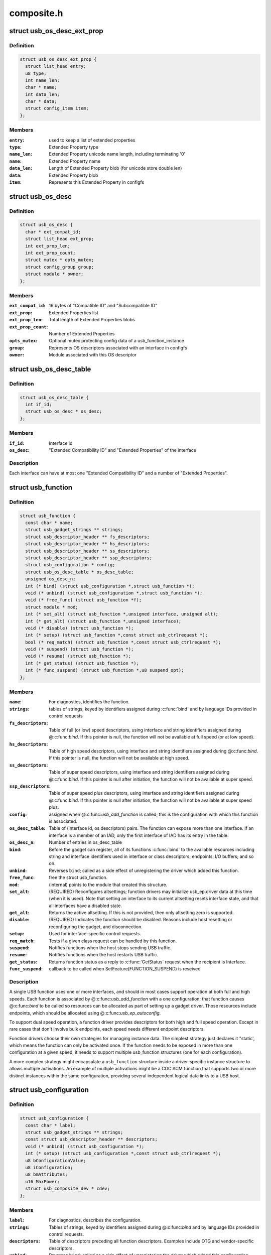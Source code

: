 .. -*- coding: utf-8; mode: rst -*-

===========
composite.h
===========


.. _`usb_os_desc_ext_prop`:

struct usb_os_desc_ext_prop
===========================

.. c:type:: usb_os_desc_ext_prop

    describes one "Extended Property"


.. _`usb_os_desc_ext_prop.definition`:

Definition
----------

.. code-block:: c

  struct usb_os_desc_ext_prop {
    struct list_head entry;
    u8 type;
    int name_len;
    char * name;
    int data_len;
    char * data;
    struct config_item item;
  };


.. _`usb_os_desc_ext_prop.members`:

Members
-------

:``entry``:
    used to keep a list of extended properties

:``type``:
    Extended Property type

:``name_len``:
    Extended Property unicode name length, including terminating '\0'

:``name``:
    Extended Property name

:``data_len``:
    Length of Extended Property blob (for unicode store double len)

:``data``:
    Extended Property blob

:``item``:
    Represents this Extended Property in configfs




.. _`usb_os_desc`:

struct usb_os_desc
==================

.. c:type:: usb_os_desc

    describes OS descriptors associated with one interface


.. _`usb_os_desc.definition`:

Definition
----------

.. code-block:: c

  struct usb_os_desc {
    char * ext_compat_id;
    struct list_head ext_prop;
    int ext_prop_len;
    int ext_prop_count;
    struct mutex * opts_mutex;
    struct config_group group;
    struct module * owner;
  };


.. _`usb_os_desc.members`:

Members
-------

:``ext_compat_id``:
    16 bytes of "Compatible ID" and "Subcompatible ID"

:``ext_prop``:
    Extended Properties list

:``ext_prop_len``:
    Total length of Extended Properties blobs

:``ext_prop_count``:
    Number of Extended Properties

:``opts_mutex``:
    Optional mutex protecting config data of a usb_function_instance

:``group``:
    Represents OS descriptors associated with an interface in configfs

:``owner``:
    Module associated with this OS descriptor




.. _`usb_os_desc_table`:

struct usb_os_desc_table
========================

.. c:type:: usb_os_desc_table

    describes OS descriptors associated with one interface of a usb_function


.. _`usb_os_desc_table.definition`:

Definition
----------

.. code-block:: c

  struct usb_os_desc_table {
    int if_id;
    struct usb_os_desc * os_desc;
  };


.. _`usb_os_desc_table.members`:

Members
-------

:``if_id``:
    Interface id

:``os_desc``:
    "Extended Compatibility ID" and "Extended Properties" of the
    interface




.. _`usb_os_desc_table.description`:

Description
-----------

Each interface can have at most one "Extended Compatibility ID" and a
number of "Extended Properties".



.. _`usb_function`:

struct usb_function
===================

.. c:type:: usb_function

    describes one function of a configuration


.. _`usb_function.definition`:

Definition
----------

.. code-block:: c

  struct usb_function {
    const char * name;
    struct usb_gadget_strings ** strings;
    struct usb_descriptor_header ** fs_descriptors;
    struct usb_descriptor_header ** hs_descriptors;
    struct usb_descriptor_header ** ss_descriptors;
    struct usb_descriptor_header ** ssp_descriptors;
    struct usb_configuration * config;
    struct usb_os_desc_table * os_desc_table;
    unsigned os_desc_n;
    int (* bind) (struct usb_configuration *,struct usb_function *);
    void (* unbind) (struct usb_configuration *,struct usb_function *);
    void (* free_func) (struct usb_function *f);
    struct module * mod;
    int (* set_alt) (struct usb_function *,unsigned interface, unsigned alt);
    int (* get_alt) (struct usb_function *,unsigned interface);
    void (* disable) (struct usb_function *);
    int (* setup) (struct usb_function *,const struct usb_ctrlrequest *);
    bool (* req_match) (struct usb_function *,const struct usb_ctrlrequest *);
    void (* suspend) (struct usb_function *);
    void (* resume) (struct usb_function *);
    int (* get_status) (struct usb_function *);
    int (* func_suspend) (struct usb_function *,u8 suspend_opt);
  };


.. _`usb_function.members`:

Members
-------

:``name``:
    For diagnostics, identifies the function.

:``strings``:
    tables of strings, keyed by identifiers assigned during :c:func:`bind`
    and by language IDs provided in control requests

:``fs_descriptors``:
    Table of full (or low) speed descriptors, using interface and
    string identifiers assigned during @:c:func:`bind`.  If this pointer is null,
    the function will not be available at full speed (or at low speed).

:``hs_descriptors``:
    Table of high speed descriptors, using interface and
    string identifiers assigned during @:c:func:`bind`.  If this pointer is null,
    the function will not be available at high speed.

:``ss_descriptors``:
    Table of super speed descriptors, using interface and
    string identifiers assigned during @:c:func:`bind`. If this
    pointer is null after initiation, the function will not
    be available at super speed.

:``ssp_descriptors``:
    Table of super speed plus descriptors, using
    interface and string identifiers assigned during @:c:func:`bind`. If
    this pointer is null after initiation, the function will not
    be available at super speed plus.

:``config``:
    assigned when @:c:func:`usb_add_function` is called; this is the
    configuration with which this function is associated.

:``os_desc_table``:
    Table of (interface id, os descriptors) pairs. The function
    can expose more than one interface. If an interface is a member of
    an IAD, only the first interface of IAD has its entry in the table.

:``os_desc_n``:
    Number of entries in os_desc_table

:``bind``:
    Before the gadget can register, all of its functions :c:func:`bind` to the
    available resources including string and interface identifiers used
    in interface or class descriptors; endpoints; I/O buffers; and so on.

:``unbind``:
    Reverses ``bind``\ ; called as a side effect of unregistering the
    driver which added this function.

:``free_func``:
    free the struct usb_function.

:``mod``:
    (internal) points to the module that created this structure.

:``set_alt``:
    (REQUIRED) Reconfigures altsettings; function drivers may
    initialize usb_ep.driver data at this time (when it is used).
    Note that setting an interface to its current altsetting resets
    interface state, and that all interfaces have a disabled state.

:``get_alt``:
    Returns the active altsetting.  If this is not provided,
    then only altsetting zero is supported.

:``disable``:
    (REQUIRED) Indicates the function should be disabled.  Reasons
    include host resetting or reconfiguring the gadget, and disconnection.

:``setup``:
    Used for interface-specific control requests.

:``req_match``:
    Tests if a given class request can be handled by this function.

:``suspend``:
    Notifies functions when the host stops sending USB traffic.

:``resume``:
    Notifies functions when the host restarts USB traffic.

:``get_status``:
    Returns function status as a reply to
    :c:func:`GetStatus` request when the recipient is Interface.

:``func_suspend``:
    callback to be called when
    SetFeature(FUNCTION_SUSPEND) is reseived




.. _`usb_function.description`:

Description
-----------

A single USB function uses one or more interfaces, and should in most
cases support operation at both full and high speeds.  Each function is
associated by @:c:func:`usb_add_function` with a one configuration; that function
causes @:c:func:`bind` to be called so resources can be allocated as part of
setting up a gadget driver.  Those resources include endpoints, which
should be allocated using @:c:func:`usb_ep_autoconfig`.

To support dual speed operation, a function driver provides descriptors
for both high and full speed operation.  Except in rare cases that don't
involve bulk endpoints, each speed needs different endpoint descriptors.

Function drivers choose their own strategies for managing instance data.
The simplest strategy just declares it "static', which means the function
can only be activated once.  If the function needs to be exposed in more
than one configuration at a given speed, it needs to support multiple
usb_function structures (one for each configuration).

A more complex strategy might encapsulate a ``usb_function`` structure inside
a driver-specific instance structure to allows multiple activations.  An
example of multiple activations might be a CDC ACM function that supports
two or more distinct instances within the same configuration, providing
several independent logical data links to a USB host.



.. _`usb_configuration`:

struct usb_configuration
========================

.. c:type:: usb_configuration

    represents one gadget configuration


.. _`usb_configuration.definition`:

Definition
----------

.. code-block:: c

  struct usb_configuration {
    const char * label;
    struct usb_gadget_strings ** strings;
    const struct usb_descriptor_header ** descriptors;
    void (* unbind) (struct usb_configuration *);
    int (* setup) (struct usb_configuration *,const struct usb_ctrlrequest *);
    u8 bConfigurationValue;
    u8 iConfiguration;
    u8 bmAttributes;
    u16 MaxPower;
    struct usb_composite_dev * cdev;
  };


.. _`usb_configuration.members`:

Members
-------

:``label``:
    For diagnostics, describes the configuration.

:``strings``:
    Tables of strings, keyed by identifiers assigned during @:c:func:`bind`
    and by language IDs provided in control requests.

:``descriptors``:
    Table of descriptors preceding all function descriptors.
    Examples include OTG and vendor-specific descriptors.

:``unbind``:
    Reverses ``bind``\ ; called as a side effect of unregistering the
    driver which added this configuration.

:``setup``:
    Used to delegate control requests that aren't handled by standard
    device infrastructure or directed at a specific interface.

:``bConfigurationValue``:
    Copied into configuration descriptor.

:``iConfiguration``:
    Copied into configuration descriptor.

:``bmAttributes``:
    Copied into configuration descriptor.

:``MaxPower``:
    Power consumtion in mA. Used to compute bMaxPower in the
    configuration descriptor after considering the bus speed.

:``cdev``:
    assigned by @:c:func:`usb_add_config` before calling @:c:func:`bind`; this is
    the device associated with this configuration.




.. _`usb_configuration.description`:

Description
-----------

Configurations are building blocks for gadget drivers structured around
function drivers.  Simple USB gadgets require only one function and one
configuration, and handle dual-speed hardware by always providing the same
functionality.  Slightly more complex gadgets may have more than one
single-function configuration at a given speed; or have configurations
that only work at one speed.

Composite devices are, by definition, ones with configurations which
include more than one function.

The lifecycle of a usb_configuration includes allocation, initialization
of the fields described above, and calling @:c:func:`usb_add_config` to set up
internal data and bind it to a specific device.  The configuration's
@:c:func:`bind` method is then used to initialize all the functions and then
call @:c:func:`usb_add_function` for them.

Those functions would normally be independent of each other, but that's
not mandatory.  CDC WMC devices are an example where functions often
depend on other functions, with some functions subsidiary to others.
Such interdependency may be managed in any way, so long as all of the
descriptors complete by the time the composite driver returns from
its :c:func:`bind` routine.



.. _`usb_composite_driver`:

struct usb_composite_driver
===========================

.. c:type:: usb_composite_driver

    groups configurations into a gadget


.. _`usb_composite_driver.definition`:

Definition
----------

.. code-block:: c

  struct usb_composite_driver {
    const char * name;
    const struct usb_device_descriptor * dev;
    struct usb_gadget_strings ** strings;
    enum usb_device_speed max_speed;
    unsigned needs_serial:1;
    int (* bind) (struct usb_composite_dev *cdev);
    int (* unbind) (struct usb_composite_dev *);
    void (* disconnect) (struct usb_composite_dev *);
    void (* suspend) (struct usb_composite_dev *);
    void (* resume) (struct usb_composite_dev *);
    struct usb_gadget_driver gadget_driver;
  };


.. _`usb_composite_driver.members`:

Members
-------

:``name``:
    For diagnostics, identifies the driver.

:``dev``:
    Template descriptor for the device, including default device
    identifiers.

:``strings``:
    tables of strings, keyed by identifiers assigned during ``bind``
    and language IDs provided in control requests. Note: The first entries
    are predefined. The first entry that may be used is
    USB_GADGET_FIRST_AVAIL_IDX

:``max_speed``:
    Highest speed the driver supports.

:``needs_serial``:
    set to 1 if the gadget needs userspace to provide
    a serial number.  If one is not provided, warning will be printed.

:``bind``:
    (REQUIRED) Used to allocate resources that are shared across the
    whole device, such as string IDs, and add its configurations using
    @:c:func:`usb_add_config`. This may fail by returning a negative errno
    value; it should return zero on successful initialization.

:``unbind``:
    Reverses ``bind``\ ; called as a side effect of unregistering
    this driver.

:``disconnect``:
    optional driver disconnect method

:``suspend``:
    Notifies when the host stops sending USB traffic,
    after function notifications

:``resume``:
    Notifies configuration when the host restarts USB traffic,
    before function notifications

:``gadget_driver``:
    Gadget driver controlling this driver




.. _`usb_composite_driver.description`:

Description
-----------

Devices default to reporting self powered operation.  Devices which rely
on bus powered operation should report this in their ``bind`` method.

Before returning from ``bind``\ , various fields in the template descriptor
may be overridden.  These include the idVendor/idProduct/bcdDevice values
normally to bind the appropriate host side driver, and the three strings
(iManufacturer, iProduct, iSerialNumber) normally used to provide user
meaningful device identifiers.  (The strings will not be defined unless
they are defined in ``dev`` and ``strings``\ .)  The correct ep0 maxpacket size
is also reported, as defined by the underlying controller driver.



.. _`module_usb_composite_driver`:

module_usb_composite_driver
===========================

.. c:function:: module_usb_composite_driver ( __usb_composite_driver)

    Helper macro for registering a USB gadget composite driver

    :param __usb_composite_driver:
        usb_composite_driver struct



.. _`module_usb_composite_driver.description`:

Description
-----------

Helper macro for USB gadget composite drivers which do not do anything
special in module init/exit. This eliminates a lot of boilerplate. Each
module may only use this macro once, and calling it replaces :c:func:`module_init`
and :c:func:`module_exit`



.. _`usb_composite_dev`:

struct usb_composite_dev
========================

.. c:type:: usb_composite_dev

    represents one composite usb gadget


.. _`usb_composite_dev.definition`:

Definition
----------

.. code-block:: c

  struct usb_composite_dev {
    struct usb_gadget * gadget;
    struct usb_request * req;
    struct usb_request * os_desc_req;
    struct usb_configuration * config;
    u8 qw_sign[OS_STRING_QW_SIGN_LEN];
    u8 b_vendor_code;
    struct usb_configuration * os_desc_config;
    unsigned int use_os_string:1;
  };


.. _`usb_composite_dev.members`:

Members
-------

:``gadget``:
    read-only, abstracts the gadget's usb peripheral controller

:``req``:
    used for control responses; buffer is pre-allocated

:``os_desc_req``:
    used for OS descriptors responses; buffer is pre-allocated

:``config``:
    the currently active configuration

:``qw_sign[OS_STRING_QW_SIGN_LEN]``:
    qwSignature part of the OS string

:``b_vendor_code``:
    bMS_VendorCode part of the OS string

:``os_desc_config``:
    the configuration to be used with OS descriptors

:``use_os_string``:
    false by default, interested gadgets set it




.. _`usb_composite_dev.description`:

Description
-----------

One of these devices is allocated and initialized before the
associated device driver's :c:func:`bind` is called.



.. _`usb_composite_dev.open-issue`:

OPEN ISSUE
----------

it appears that some WUSB devices will need to be
built by combining a normal (wired) gadget with a wireless one.
This revision of the gadget framework should probably try to make
sure doing that won't hurt too much.



.. _`usb_composite_dev.one-notion-for-how-to-handle-wireless-usb-devices-involves`:

One notion for how to handle Wireless USB devices involves
----------------------------------------------------------

(a) a second gadget here, discovery mechanism TBD, but likely
needing separate "register/unregister WUSB gadget" calls;

(b) updates to usb_gadget to include flags "is it wireless",
"is it wired", plus (presumably in a wrapper structure)
bandgroup and PHY info;

(c) presumably a wireless_ep wrapping a usb_ep, and reporting
wireless-specific parameters like maxburst and maxsequence;

(d) configurations that are specific to wireless links;
(e) function drivers that understand wireless configs and will
support wireless for (additional) function instances;

(f) a function to support association setup (like CBAF), not
necessarily requiring a wireless adapter;

(g) composite device setup that can create one or more wireless
configs, including appropriate association setup support;

(h) more, TBD.

